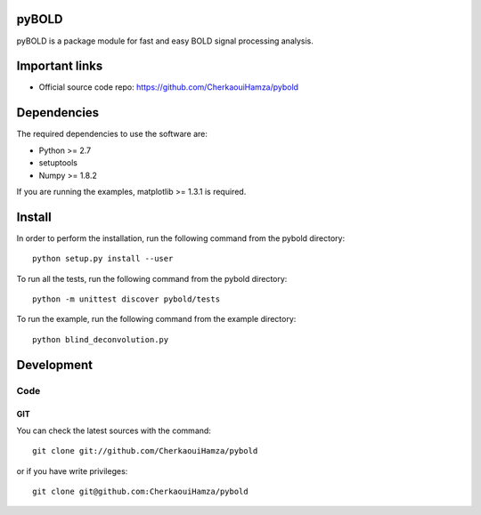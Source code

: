 .. -*- mode: rst -*-

pyBOLD
======

pyBOLD is a package module for fast and easy BOLD signal processing analysis.


Important links
===============

- Official source code repo: https://github.com/CherkaouiHamza/pybold


Dependencies
============

The required dependencies to use the software are:

* Python >= 2.7
* setuptools
* Numpy >= 1.8.2

If you are running the examples, matplotlib >= 1.3.1 is required.


Install
=======

In order to perform the installation, run the following command from the pybold directory::

    python setup.py install --user

To run all the tests, run the following command from the pybold directory::

    python -m unittest discover pybold/tests

To run the example, run the following command from the example directory::

    python blind_deconvolution.py

Development
===========

Code
----

GIT
~~~

You can check the latest sources with the command::

    git clone git://github.com/CherkaouiHamza/pybold

or if you have write privileges::

    git clone git@github.com:CherkaouiHamza/pybold
